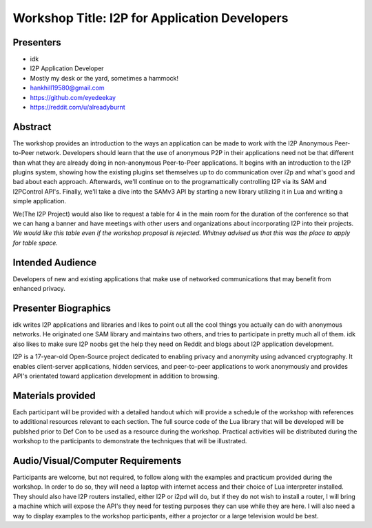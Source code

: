 .. meta::
    :title: I2P Anonymity for Application Developers
    :pagetitle: I2P Anonymity for Application Developers
    :author: idk
    :date: 2019-06-04
    :excerpt: Anonymous APIs and redistributable services are easier than you think

Workshop Title: I2P for Application Developers
==============================================

Presenters
----------

-  idk

-  I2P Application Developer
-  Mostly my desk or the yard, sometimes a hammock!
-  hankhill19580@gmail.com
-  https://github.com/eyedeekay
-  https://reddit.com/u/alreadyburnt

.. raw:: html

   <div style="page-break-after: always;"></div>


.. raw:: pdf

    PageBreak oneColumn

Abstract
--------

The workshop provides an introduction to the ways an application can be made to
work with the I2P Anonymous Peer-to-Peer network. Developers should learn that
the use of anonymous P2P in their applications need not be that different than
what they are already doing in non-anonymous Peer-to-Peer applications. It
begins with an introduction to the I2P plugins system, showing how the existing
plugins set themselves up to do communication over i2p and what's good and bad
about each approach. Afterwards, we'll continue on to the programattically
controlling I2P via its SAM and I2PControl API's. Finally, we'll take a dive
into the SAMv3 API by starting a new library utilizing it in Lua and writing
a simple application.

We(The I2P Project) would also like to request a table for 4 in the main room
for the duration of the conference so that we can hang a banner and have
meetings with other users and organizations about incorporating I2P into their
projects. *We would like this table even if the workshop proposal is rejected.*
*Whitney advised us that this was the place to apply for table space.*

Intended Audience
-----------------

Developers of new and existing applications that make use of networked
communications that may benefit from enhanced privacy.

Presenter Biographics
---------------------

idk writes I2P applications and libraries and likes to point out all the cool
things you actually can do with anonymous networks. He originated one SAM
library and maintains two others, and tries to participate in pretty much all
of them. idk also likes to make sure I2P noobs get the help they need on Reddit
and blogs about I2P application development.

I2P is a 17-year-old Open-Source project dedicated to enabling privacy and
anonymity using advanced cryptography. It enables client-server applications,
hidden services, and peer-to-peer applications to work anonymously and provides
API's orientated toward application development in addition to browsing.

Materials provided
------------------

Each participant will be provided with a detailed handout which will provide
a schedule of the workshop with references to additional resources relevant to
each section. The full source code of the Lua library that will be developed
will be publshed prior to Def Con to be used as a resource during the workshop.
Practical activities will be distributed during the workshop to the participants
to demonstrate the techniques that will be illustrated.

Audio/Visual/Computer Requirements
----------------------------------

Participants are welcome, but not required, to follow along with the examples
and practicum provided during the workshop. In order to do so, they will need
a laptop with internet access and their choice of Lua interpreter installed.
They should also have I2P routers installed, either I2P or i2pd will do, but if
they do not wish to install a router, I will bring a machine which will expose
the API's they need for testing purposes they can use while they are here. I
will also need a way to display examples to the workshop participants, either a
projector or a large television would be best.
